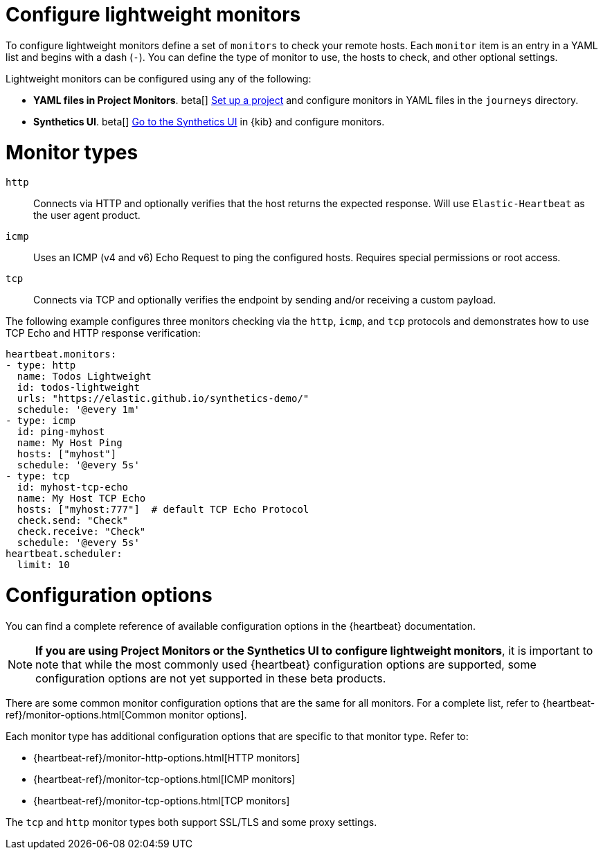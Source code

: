 [[synthetics-lightweight]]
= Configure lightweight monitors

To configure lightweight monitors define a set of `monitors` to check your remote hosts.
Each `monitor` item is an entry in a YAML list and begins with a dash (`-`).
You can define the type of monitor to use, the hosts to check, and other
optional settings.

Lightweight monitors can be configured using any of the following:

* *YAML files in Project Monitors*. beta[]
  <<synthetics-get-started-project,Set up a project>> and configure monitors in YAML
  files in the `journeys` directory.
* *Synthetics UI*. beta[]
  <<synthetics-get-started-ui,Go to the Synthetics UI>> in {kib} and configure monitors.

[discrete]
[[synthetics-monitor-types]]
= Monitor types

`http`:: Connects via HTTP and optionally verifies that the host returns the
expected response. Will use `Elastic-Heartbeat` as
the user agent product.
`icmp`:: Uses an ICMP (v4 and v6) Echo Request to ping the configured hosts.
Requires special permissions or root access.
`tcp`:: Connects via TCP and optionally verifies the endpoint by sending and/or
receiving a custom payload.

The following example configures three monitors checking via the `http`, `icmp`, and `tcp`
protocols and demonstrates how to use TCP Echo and HTTP response verification:

[source,yaml]
----
heartbeat.monitors:
- type: http
  name: Todos Lightweight
  id: todos-lightweight
  urls: "https://elastic.github.io/synthetics-demo/"
  schedule: '@every 1m'
- type: icmp
  id: ping-myhost
  name: My Host Ping
  hosts: ["myhost"]
  schedule: '@every 5s'
- type: tcp
  id: myhost-tcp-echo
  name: My Host TCP Echo
  hosts: ["myhost:777"]  # default TCP Echo Protocol
  check.send: "Check"
  check.receive: "Check"
  schedule: '@every 5s'
heartbeat.scheduler:
  limit: 10
----

[discrete]
[[synthetics-monitor-options]]
= Configuration options

You can find a complete reference of available configuration options in
the {heartbeat} documentation.

[NOTE]
====
*If you are using Project Monitors or the Synthetics UI to configure lightweight monitors*,
it is important to note that while the most commonly used {heartbeat} configuration options
are supported, some configuration options are not yet supported in these beta products.
====

There are some common monitor configuration options that are the same for all monitors.
For a complete list, refer to {heartbeat-ref}/monitor-options.html[Common monitor options].

Each monitor type has additional configuration options that are specific to that monitor type.
Refer to:

* {heartbeat-ref}/monitor-http-options.html[HTTP monitors]
* {heartbeat-ref}/monitor-tcp-options.html[ICMP monitors]
* {heartbeat-ref}/monitor-tcp-options.html[TCP monitors]

The `tcp` and `http` monitor types both support SSL/TLS and some proxy
settings.
